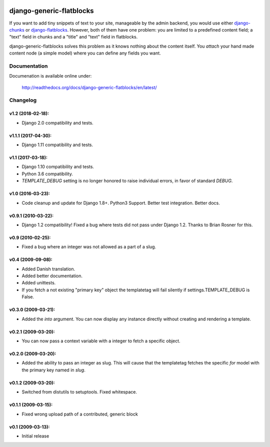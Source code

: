 .. image:: https://travis-ci.org/bartTC/django-generic-flatblocks.svg?branch=master
    :target: https://travis-ci.org/bartTC/django-generic-flatblocks

.. image:: https://codecov.io/github/bartTC/django-generic-flatblocks/coverage.svg?branch=master
    :target: https://codecov.io/github/bartTC/django-generic-flatblocks?branch=master

=========================
django-generic-flatblocks
=========================

If you want to add tiny snippets of text to your site, manageable by the admin
backend, you would use either `django-chunks`_ or `django-flatblocks`_.
However, both of them have one problem: you are limited to a predefined
content field; a "text" field in chunks and a "title" and "text" field in
flatblocks.

django-generic-flatblocks solves this problem as it knows nothing about the
content itself. You *attach* your hand made content node (a simple model) where
you can define any fields you want.

.. _`django-flatblocks`: http://github.com/zerok/django-flatblocks/tree/master
.. _`django-chunks`: http://code.google.com/p/django-chunks/

Documentation
=============

Documenation is available online under:

    http://readthedocs.org/docs/django-generic-flatblocks/en/latest/


Changelog
=========

v1.2 (2018-02-18):
------------------

- Django 2.0 compatibility and tests.

v1.1.1 (2017-04-30):
--------------------

- Django 1.11 compatibility and tests.

v1.1 (2017-03-18):
------------------

- Django 1.10 compatibility and tests.
- Python 3.6 compatibility.
- `TEMPLATE_DEBUG` setting is no longer honored to raise individual
  errors, in favor of standard `DEBUG`.

v1.0 (2016-03-23):
------------------

- Code cleanup and update for Django 1.8+. Python3 Support. Better
  test integration. Better docs.

v0.9.1 (2010-03-22):
--------------------

- Django 1.2 compatibility! Fixed a bug where tests did not pass
  under Django 1.2. Thanks to Brian Rosner for this.

v0.9 (2010-02-25):
------------------

- Fixed a bug where an integer was not allowed as a part of a slug.

v0.4 (2009-09-08):
------------------

- Added Danish translation.
- Added better documentation.
- Added unittests.
- If you fetch a not existing "primary key" object the templatetag
  will fail silently if settings.TEMPLATE_DEBUG is False.

v0.3.0 (2009-03-21):
--------------------

- Added the *into* argument. You can now display any instance directly
  without creating and rendering a template.

v0.2.1 (2009-03-20):
--------------------

- You can now pass a context variable with a integer to fetch a specific
  object.

v0.2.0 (2009-03-20):
--------------------

- Added the ability to pass an integer as slug. This will cause that the
  templatetag fetches the specific *for* model with the primary key named
  in *slug*.

v0.1.2 (2009-03-20):
--------------------

- Switched from distutils to setuptools. Fixed whitespace.

v0.1.1 (2009-03-15):
--------------------

- Fixed wrong upload path of a contributed, generic block

v0.1 (2009-03-13):
------------------

- Initial release


